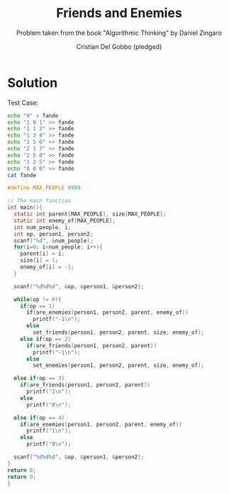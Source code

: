 #+TITLE: Friends and Enemies
#+AUTHOR: Cristian Del Gobbo (pledged)
#+SUBTITLE: Problem taken from the book "Algorithmic Thinking" by Daniel Zingaro
#+STARTUP: overview hideblocks indent
#+PROPERTY: header-args:C :main yes :includes <stdio.h> <stdlib.h> <string.h> :results output :noweb yes

* Solution
Test Case:
#+begin_src bash :results output
  echo "9" > fande
  echo "1 0 1" >> fande
  echo "1 1 2" >> fande
  echo "1 3 4" >> fande
  echo "1 5 6" >> fande
  echo "2 1 7" >> fande
  echo "2 5 8" >> fande
  echo "1 2 5" >> fande
  echo "0 0 0" >> fande
  cat fande
#+end_src

#+RESULTS:
: 9
: 1 0 1
: 1 1 2
: 1 3 4
: 1 5 6
: 2 1 7
: 2 5 8
: 1 2 5
: 0 0 0

#+begin_src C :cmdline < fande
  #define MAX_PEOPLE 9999

  // The main function
  int main(){
    static int parent[MAX_PEOPLE], size[MAX_PEOPLE];
    static int enemy_of[MAX_PEOPLE];
    int num_people, i;
    int op, person1, person2;
    scanf("%d", &num_people);
    for(i=0; i<num_people; i++){
      parent[i] = i;
      size[i] = 1;
      enemy_of[i] = -1;
    }

    scanf("%d%d%d", &op, &person1, &person2);

    while(op != 0){
      if(op == 1)
        if(are_enemies(person1, person2, parent, enemy_of))
          printf("-1\n");
        else
          set_friends(person1, person2, parent, size, enemy_of);
      else if(op == 2)
        if(are_friends(person1, person2, parent))
          printf("-1\n");
        else
          set_enemies(person1, person2, parent, size, enemy_of);

    else if(op == 3)
      if(are_friends(person1, person2, parent))
        printf("1\n");
      else 
        printf("0\n");

    else if(op == 4)
      if(are_enemies(person1, person2, parent, enemy_of))
        printf("1\n");
      else
        printf("0\n");

    scanf("%d%d%d", &op, &person1, &person2);
  }
  return 0;
  return 0;
  }
#+end_src

#+RESULTS:
